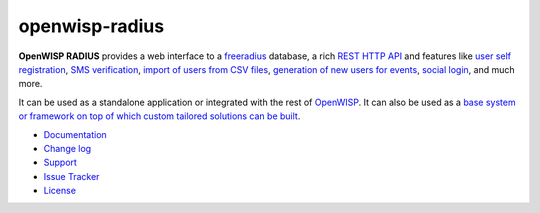 openwisp-radius
===============

.. image:: https://travis-ci.org/openwisp/openwisp-radius.svg?branch=master
   :target: https://travis-ci.org/openwisp/openwisp-radius
   :alt: CI build status

.. image:: https://coveralls.io/repos/github/openwisp/openwisp-radius/badge.svg?branch=master
   :target: https://coveralls.io/github/openwisp/openwisp-radius?branch=master
   :alt: Test Coverage

.. image:: https://requires.io/github/openwisp/openwisp-radius/requirements.svg?branch=master
   :target: https://requires.io/github/openwisp/openwisp-radius/requirements/?branch=master
   :alt: Requirements Status

.. image:: https://img.shields.io/gitter/room/nwjs/nw.js.svg
   :target: https://gitter.im/openwisp/general
   :alt: Chat

.. image:: https://badge.fury.io/py/openwisp-radius.svg
   :target: http://badge.fury.io/py/openwisp-radius
   :alt: Pypi Version

.. image:: https://pepy.tech/badge/openwisp-radius
   :target: https://pepy.tech/project/openwisp-radius
   :alt: Downloads

.. image:: https://img.shields.io/badge/code%20style-black-000000.svg
   :target: https://pypi.org/project/black/
   :alt: code style: black

.. image:: https://github.com/openwisp/openwisp-radius/raw/master/docs/source/images/demo_radius.gif
   :alt: Feature Highlights

**OpenWISP RADIUS** provides a web interface to a `freeradius <https://freeradius.org/>`_ database,
a rich `REST HTTP API <https://openwisp-radius.readthedocs.io/en/latest/user/api.html>`_
and features like
`user self registration <https://openwisp-radius.readthedocs.io/en/latest/user/registration.html>`_,
`SMS verification <https://openwisp-radius.readthedocs.io/en/latest/user/api.html?highlight=SMS#create-sms-token>`_,
`import of users from CSV files <https://openwisp-radius.readthedocs.io/en/latest/user/importing_users.html>`_,
`generation of new users for events <https://openwisp-radius.readthedocs.io/en/latest/user/generating_users.html>`_,
`social login <https://openwisp-radius.readthedocs.io/en/latest/user/social_login.html>`_,
and much more.

It can be used as a standalone application or integrated with the rest of `OpenWISP <https://openwisp.org>`_.
It can also be used as a `base system or framework on top of which custom tailored solutions can be built
<https://openwisp-radius.readthedocs.io/en/latest/developer/how_to_extend.html>`_.

- `Documentation <http://openwisp-radius.readthedocs.io/en/latest/>`_
- `Change log <https://github.com/openwisp/openwisp-radius/blob/master/CHANGES.rst>`_
- `Support <http://openwisp.org/support.html>`_
- `Issue Tracker <https://github.com/openwisp/openwisp-radius/issues>`_
- `License <https://github.com/openwisp/openwisp-radius/blob/master/LICENSE>`_

.. image:: https://raw.githubusercontent.com/openwisp/openwisp2-docs/master/assets/design/openwisp-logo-black.svg
   :target: http://openwisp.org
